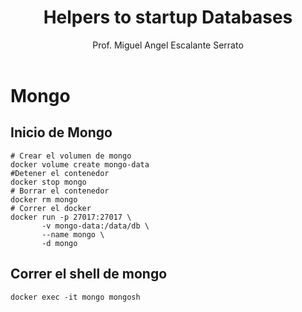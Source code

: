 #+TITLE: Helpers to startup Databases
#+AUTHOR: Prof. Miguel Angel Escalante Serrato
#+EMAIL:  miguel.escalante@itam.mx

* Mongo
** Inicio de Mongo

#+begin_src shell
  # Crear el volumen de mongo
  docker volume create mongo-data
  #Detener el contenedor
  docker stop mongo
  # Borrar el contenedor
  docker rm mongo
  # Correr el docker
  docker run -p 27017:27017 \
         -v mongo-data:/data/db \
         --name mongo \
         -d mongo
#+end_src

** Correr el shell de mongo
#+begin_src shell
  docker exec -it mongo mongosh
#+end_src
